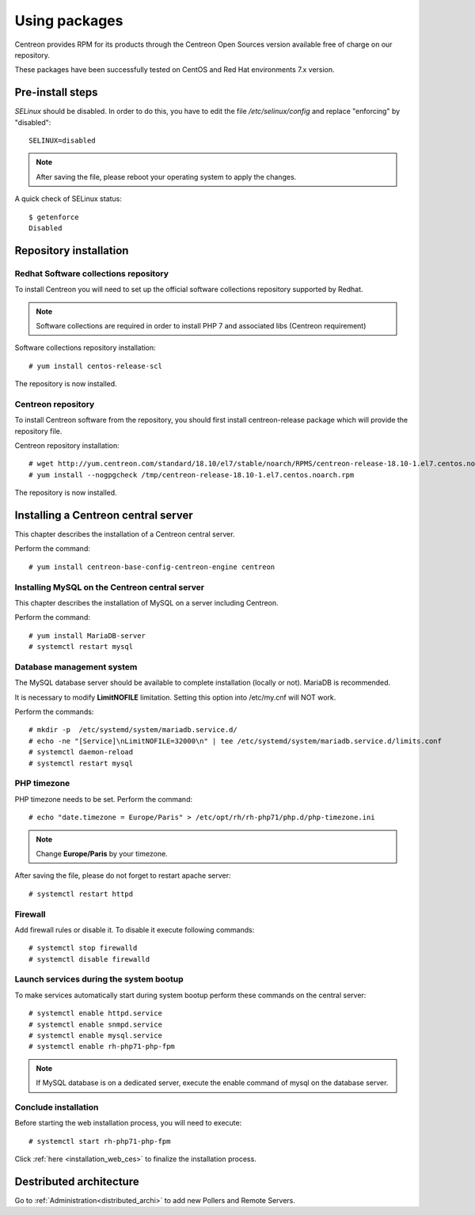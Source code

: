 .. _install_from_packages:

==============
Using packages
==============

Centreon provides RPM for its products through the Centreon Open Sources version available free of charge on our repository.

These packages have been successfully tested on CentOS and Red Hat environments 7.x version.

*****************
Pre-install steps
*****************

*SELinux* should be disabled. In order to do this, you have to edit the file
*/etc/selinux/config* and replace "enforcing" by "disabled"::

    SELINUX=disabled

.. note::
    After saving the file, please reboot your operating system to apply the changes.

A quick check of SELinux status::

    $ getenforce
    Disabled

***********************
Repository installation
***********************

Redhat Software collections repository
--------------------------------------

To install Centreon you will need to set up the official software collections repository supported by Redhat.

.. note::
    Software collections are required in order to install PHP 7 and associated libs (Centreon requirement)

Software collections repository installation::

   # yum install centos-release-scl

The repository is now installed.

Centreon repository
-------------------

To install Centreon software from the repository, you should first install 
centreon-release package which will provide the repository file.

Centreon repository installation::

   # wget http://yum.centreon.com/standard/18.10/el7/stable/noarch/RPMS/centreon-release-18.10-1.el7.centos.noarch.rpm -O /tmp/centreon-release-18.10-1.el7.centos.noarch.rpm
   # yum install --nogpgcheck /tmp/centreon-release-18.10-1.el7.centos.noarch.rpm

The repository is now installed.

************************************
Installing a Centreon central server
************************************

This chapter describes the installation of a Centreon central server.

Perform the command::

  # yum install centreon-base-config-centreon-engine centreon

Installing MySQL on the Centreon central server
-----------------------------------------------

This chapter describes the installation of MySQL on a server including Centreon.

Perform the command::

   # yum install MariaDB-server
   # systemctl restart mysql

Database management system
--------------------------

The MySQL database server should be available to complete installation (locally or not). MariaDB is recommended.

It is necessary to modify **LimitNOFILE** limitation.
Setting this option into /etc/my.cnf will NOT work.

Perform the commands::

   # mkdir -p  /etc/systemd/system/mariadb.service.d/
   # echo -ne "[Service]\nLimitNOFILE=32000\n" | tee /etc/systemd/system/mariadb.service.d/limits.conf
   # systemctl daemon-reload
   # systemctl restart mysql

PHP timezone
------------

PHP timezone needs to be set. Perform the command::

    # echo "date.timezone = Europe/Paris" > /etc/opt/rh/rh-php71/php.d/php-timezone.ini

.. note::
    Change **Europe/Paris** by your timezone.

After saving the file, please do not forget to restart apache server::

    # systemctl restart httpd

Firewall
--------

Add firewall rules or disable it. To disable it execute following commands::

    # systemctl stop firewalld
    # systemctl disable firewalld

Launch services during the system bootup
----------------------------------------

To make services automatically start during system bootup perform these commands on the central server::

    # systemctl enable httpd.service
    # systemctl enable snmpd.service
    # systemctl enable mysql.service
    # systemctl enable rh-php71-php-fpm

.. note::
    If MySQL database is on a dedicated server, execute the enable command of mysql on the database server.

Conclude installation
---------------------

Before starting the web installation process, you will need to execute::

    # systemctl start rh-php71-php-fpm

Click :ref:`here <installation_web_ces>` to finalize the installation process.

************************
Destributed architecture
************************

Go to :ref:`Administration<distributed_archi>` to add new Pollers and Remote Servers.
